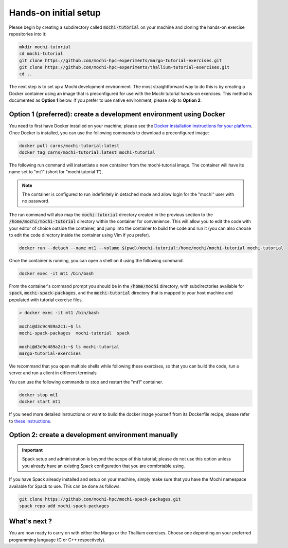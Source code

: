 Hands-on initial setup
======================

Please begin by creating a subdirectory called :code:`mochi-tutorial` on
your machine and cloning the hands-on exercise repositories into it:

.. code-block:: console

   mkdir mochi-tutorial
   cd mochi-tutorial
   git clone https://github.com/mochi-hpc-experiments/margo-tutorial-exercises.git
   git clone https://github.com/mochi-hpc-experiments/thallium-tutorial-exercises.git
   cd ..

The next step is to set up a Mochi development environment.
The most straightforward way to do this is by creating a Docker container
using an image that is preconfigured for use with the Mochi tutorial hands-on
exercises. This method is documented as **Option 1** below. If you prefer to use
native environment, please skip to **Option 2**.

Option 1 (preferred): create a development environment using Docker
-------------------------------------------------------------------

You need to first have Docker installed on your machine;
please see the `Docker installation instructions for your platform <https://docs.docker.com/get-docker/>`_.
Once Docker is installed, you can use the following commands to download a preconfigured image:

.. code-block:: console

   docker pull carns/mochi-tutorial:latest
   docker tag carns/mochi-tutorial:latest mochi-tutorial

The following run command will instantiate a new container from the mochi-tutorial image.
The container will have its name set to "mt1" (short for "mochi tutorial 1").

.. note::

   The container is configured to run indefinitely in detached mode and allow
   login for the "mochi" user with no password.

The run command will also map the :code:`mochi-tutorial` directory created in
the previous section to the :code:`/home/mochi/mochi-tutorial` directory within
the container for convenience. This will allow you to edit the code with your
editor of choice outside the container, and jump into the container to build
the code and run it (you can also choose to edit the code directory inside
the container using Vim if you prefer).

.. code-block:: console

   docker run --detach --name mt1 --volume $(pwd)/mochi-tutorial:/home/mochi/mochi-tutorial mochi-tutorial

Once the container is running, you can open a shell on it using the following command.

.. code-block:: console

   docker exec -it mt1 /bin/bash

From the container's command prompt you should be in the :code:`/home/mochi` directory,
with subdirectories available for :code:`spack`, :code:`mochi-spack-packages`, and the
:code:`mochi-tutorial` directory that is mapped to your host machine and populated with
tutorial exercise files.

.. code-block:: console

   > docker exec -it mt1 /bin/bash

   mochi@d3c9c489a2c1:~$ ls
   mochi-spack-packages  mochi-tutorial  spack

   mochi@d3c9c489a2c1:~$ ls mochi-tutorial
   margo-tutorial-exercises

We recommand that you open multiple shells while following these exercises,
so that you can build the code, run a server and run a client in different terminals

You can use the following commands to stop and restart the "mt1" container.

.. code-block:: console

   docker stop mt1
   docker start mt1

If you need more detailed instructions or want to build the docker image yourself
from its Dockerfile recipe, please refer to
`these instructions <https://github.com/mochi-hpc-experiments/mochi-docker/>`_.


Option 2: create a development environment manually
---------------------------------------------------

.. important::

   Spack setup and administration is beyond the scope of this tutorial;
   please do not use this option unless you already have an existing Spack
   configuration that you are comfortable using.

If you have Spack already installed and setup on your machine, simply make
sure that you have the Mochi namespace available for Spack to use. This can be done as follows.

.. code-block:: console

   git clone https://github.com/mochi-hpc/mochi-spack-packages.git
   spack repo add mochi-spack-packages


What's next ?
-------------

You are now ready to carry on with either the Margo or the Thallium exercises.
Choose one depending on your preferred programming language (C or C++ respectively).
